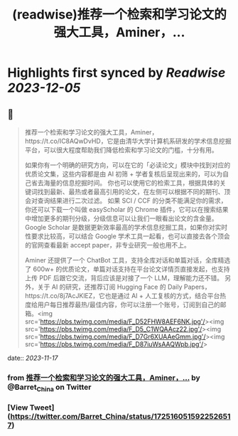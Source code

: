 :PROPERTIES:
:title: (readwise)推荐一个检索和学习论文的强大工具，Aminer，...
:END:

:PROPERTIES:
:author: [[Barret_China on Twitter]]
:full-title: "推荐一个检索和学习论文的强大工具，Aminer，..."
:category: [[tweets]]
:url: https://twitter.com/Barret_China/status/1725160515922526517
:image-url: https://pbs.twimg.com/profile_images/639253390522843136/c96rrAfr.jpg
:END:

* Highlights first synced by [[Readwise]] [[2023-12-05]]
** 📌
#+BEGIN_QUOTE
推荐一个检索和学习论文的强大工具，Aminer，https://t.co/IC8AQwDvHD，它是由清华大学计算机系研发的学术信息挖掘平台，可以很大程度帮助我们降低检索和学习论文的门槛，十分有用。

如果你有一个明确的研究方向，可以在它的「必读论文」模块中找到对应的优质论文集，这些内容都是由 AI 初筛 + 学者复核后呈现出来的，可以为自己省去海量的信息挖掘时间。
你也可以使用它的检索工具，根据具体的关键词找到最新、最热或者最高引用的论文，在左侧可以根据不同的期刊、顶会对查询结果进行二次过滤。
如果 SCI / CCF 的分类不能满足你的需求，你还可以下载一个叫做 easyScholar 的 Chrome 插件，它可以在搜索结果中增加更多的期刊分级，分级信息可以让我们一眼看出论文的含金量。
Google Scholar 是数据更新效率最高的学术信息挖掘工具，如果你对实时性要求比较高，可以结合 Google 学术工具一起看，也可以直接去各个顶会的官网查看最新 accept paper，非专业研究一般也用不上。

Aminer 还提供了一个 ChatBot 工具，支持全库对话和单篇对话，全库精选了 600w+ 的优质论文，单篇对话支持在平台论文详情页直接发起，也支持上传 PDF 后跟它交流，背后应该是对接了一个 LLM，理解能力还不错。
另外，关于 AI 的研究，还推荐订阅 Hugging Face 的 Daily Papers，https://t.co/8j7AcJKlEZ，它也是通过 AI + 人工复核的方式，结合平台热度给用户每日推荐最热/最佳内容，你可以注册一个账号，订阅到自己的邮箱。<img src='https://pbs.twimg.com/media/F_D52FHW8AEF6NK.jpg'/><img src='https://pbs.twimg.com/media/F_D5_C1WQAAcz22.jpg'/><img src='https://pbs.twimg.com/media/F_D7Gr6XUAAeGmm.jpg'/><img src='https://pbs.twimg.com/media/F_D87iuWsAAQWpb.jpg'/> 
#+END_QUOTE
    date:: [[2023-11-17]]
*** from _推荐一个检索和学习论文的强大工具，Aminer，..._ by @Barret_China on Twitter
*** [View Tweet](https://twitter.com/Barret_China/status/1725160515922526517)